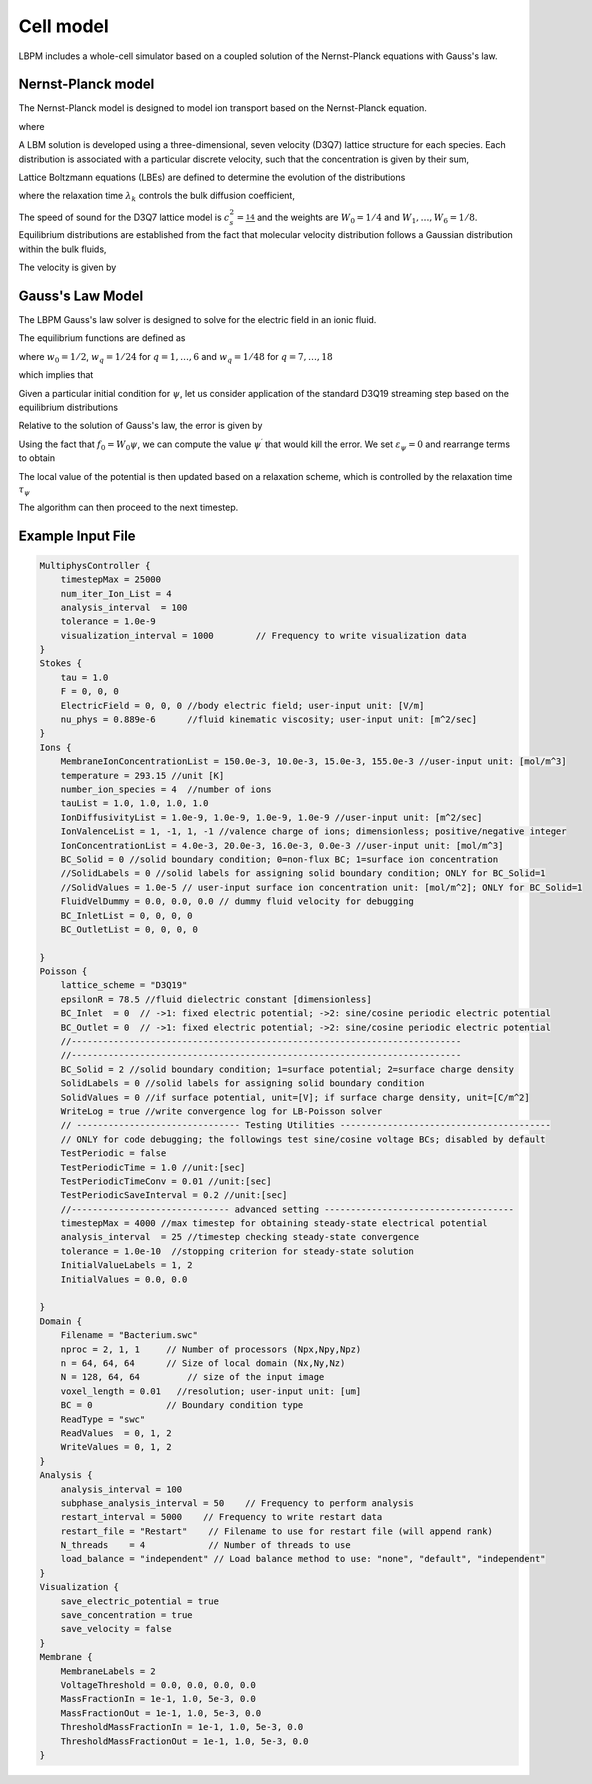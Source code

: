 =============================================
Cell model
=============================================

LBPM includes a whole-cell simulator based on a coupled solution of the Nernst-Planck equations with Gauss's law. 

*********************
Nernst-Planck model
*********************

The Nernst-Planck model is designed to model ion transport based on the
Nernst-Planck equation.

.. math::
   :nowrap:

   $$
     \frac{\partial C_k}{\partial t} + \nabla \cdot \mathbf{j}_k = 0
   $$

where 

.. math::
   :nowrap:

   $$
     \mathbf{j}_k = C_k \mathbf{u} - D_k \Big( \nabla C_k + \frac{z_k C_k}{V_T} \nabla \psi\Big) 
   $$



A LBM solution is developed using a three-dimensional, seven velocity (D3Q7) lattice structure for each species. Each distribution is associated with a particular discrete velocity, such that the concentration is given  by their sum,

.. math::
   :nowrap:

   $$
    C_k  = \sum_{q=0}^{6} f^k_q \;.
   $$

Lattice Boltzmann equations (LBEs) are defined to determine the evolution of the distributions 

.. math::
   :nowrap:

   $$
    f^{k}_q (\mathbf{x}_n + \bm{\xi}_q \Delta t, t+ \Delta t)-
        f^{k}_q (\mathbf{x}_n, t) = \frac{1}{\lambda_k} 
        \Big( f^{k}_q - f^{eq}_q \Big)\;,
   $$
   
where the relaxation time :math:`\lambda_k` controls the bulk diffusion coefficient,

.. math::
   :nowrap:

   $$
       D_k = c_s^2\Big( \lambda_k - \frac 12\Big)\;.
   $$

The speed of sound for the D3Q7 lattice model is :math:`c_s^2 = \frac 14` and the weights are :math:`W_0 = 1/4` and :math:`W_1,\ldots, W_6 = 1/8`.
Equilibrium distributions are established from the fact that molecular velocity distribution follows a Gaussian distribution within the bulk fluids,

.. math::
   :nowrap:

   $$
          f^{eq}_q = W_q C_k \Big[ 1 + \frac{\bm{\xi_q}\cdot \mathbf{u}^\prime}{c_s^2} \Big]\;.
   $$
   
The velocity is given by

.. math::
   :nowrap:

   $$
    \mathbf{u}^\prime = \mathbf{u} - \frac{z_k D_k}{V_T} \nabla \psi \;.
   $$
   
*********************     
Gauss's Law Model
*********************

The LBPM Gauss's law solver is designed to solve for the electric field in an ionic fluid. 

.. math::
   :nowrap:

   $$
    \nabla^2_{fe} \psi (\mathbf{x}_i) = \frac{1}{6 \Delta x^2}
    \Bigg( 2 \sum_{q=1}^{6} \psi(\mathbf{x}_i + \bm{\xi}_q \Delta t) 
      +  \sum_{q=7}^{18} \psi(\mathbf{x}_i + \bm{\xi}_q \Delta t)
   - 24 \psi (\mathbf{x}_i) \Bigg) \;,
    $$

The equilibrium functions are defined as

.. math::
   :nowrap:

   $$
    g_q^{eq} =  w_q \psi\;,
   $$

where :math:`w_0=1/2`, :math:`w_q=1/24` for :math:`q=1,\ldots,6` and :math:`w_q=1/48` for :math:`q=7,\ldots,18`

which implies that 

.. math::
   :nowrap:

   $$
    \psi = \sum_{q=0}^{Q} g_q^{eq}\;.
    $$
    
Given a particular initial condition for :math:`\psi`, let us consider application of the standard D3Q19 streaming step based on the equilibrium distributions

.. math::
   :nowrap:

   $$
    g_q^\prime(\mathbf{x}, t) = g_q^{eq}(\mathbf{x}-\bm{\xi}_q\Delta t, t+ \Delta t)\;.
   $$
   
Relative to the solution of Gauss's law, the error is given by

.. math::
   :nowrap:

   $$
   \varepsilon_{\psi} = 
   8 \Big[ -g_0 +  \sum_{q=1}^Q g_q^\prime(\mathbf{x}, t) \Big] 
   + \frac{\rho_e}{\epsilon_r \epsilon_0} \;.
   $$
     
Using the fact that :math:`f_0 = W_0 \psi`, we can compute the value 
:math:`\psi^\prime` that would kill the error. We set :math:`\varepsilon_{\psi}=0`
and rearrange terms to obtain

.. math::
   :nowrap:

   $$
   \psi^\prime (\mathbf{x},t) = \frac{1}{W_0}\Big[   \sum_{q=1}^Q g_q^\prime(\mathbf{x}, t) 
   + \frac{1}{8}\frac{\rho_e}{\epsilon_r \epsilon_0}\Big]  \;.
   $$

The local value of the potential is then updated based on a relaxation scheme, which is controlled by the relaxation time :math:`\tau_\psi`

.. math::
   :nowrap:

   $$
   \psi(\mathbf{x},t+\Delta t) \leftarrow \Big(1 - \frac{1}{\tau_\psi} \Big )\psi (\mathbf{x},t)
   + \frac{1}{\tau_\psi} \psi^\prime (\mathbf{x},t)\;.
   $$
   
The algorithm can then proceed to the next timestep.

****************************
Example Input File
****************************

.. code-block:: c

     MultiphysController {
	 timestepMax = 25000
	 num_iter_Ion_List = 4
	 analysis_interval  = 100
	 tolerance = 1.0e-9
	 visualization_interval = 1000        // Frequency to write visualization data
     }
     Stokes {
	 tau = 1.0
	 F = 0, 0, 0
	 ElectricField = 0, 0, 0 //body electric field; user-input unit: [V/m]
	 nu_phys = 0.889e-6      //fluid kinematic viscosity; user-input unit: [m^2/sec]
     }
     Ions {
	 MembraneIonConcentrationList = 150.0e-3, 10.0e-3, 15.0e-3, 155.0e-3 //user-input unit: [mol/m^3]
	 temperature = 293.15 //unit [K]
	 number_ion_species = 4  //number of ions
	 tauList = 1.0, 1.0, 1.0, 1.0
	 IonDiffusivityList = 1.0e-9, 1.0e-9, 1.0e-9, 1.0e-9 //user-input unit: [m^2/sec]
	 IonValenceList = 1, -1, 1, -1 //valence charge of ions; dimensionless; positive/negative integer
	 IonConcentrationList = 4.0e-3, 20.0e-3, 16.0e-3, 0.0e-3 //user-input unit: [mol/m^3]
	 BC_Solid = 0 //solid boundary condition; 0=non-flux BC; 1=surface ion concentration
	 //SolidLabels = 0 //solid labels for assigning solid boundary condition; ONLY for BC_Solid=1
	 //SolidValues = 1.0e-5 // user-input surface ion concentration unit: [mol/m^2]; ONLY for BC_Solid=1
	 FluidVelDummy = 0.0, 0.0, 0.0 // dummy fluid velocity for debugging
	 BC_InletList = 0, 0, 0, 0
	 BC_OutletList = 0, 0, 0, 0

     }
     Poisson {
	 lattice_scheme = "D3Q19"
	 epsilonR = 78.5 //fluid dielectric constant [dimensionless]
	 BC_Inlet  = 0  // ->1: fixed electric potential; ->2: sine/cosine periodic electric potential
	 BC_Outlet = 0  // ->1: fixed electric potential; ->2: sine/cosine periodic electric potential
	 //--------------------------------------------------------------------------
	 //--------------------------------------------------------------------------
	 BC_Solid = 2 //solid boundary condition; 1=surface potential; 2=surface charge density
	 SolidLabels = 0 //solid labels for assigning solid boundary condition
	 SolidValues = 0 //if surface potential, unit=[V]; if surface charge density, unit=[C/m^2]
	 WriteLog = true //write convergence log for LB-Poisson solver
	 // ------------------------------- Testing Utilities ----------------------------------------
	 // ONLY for code debugging; the followings test sine/cosine voltage BCs; disabled by default
	 TestPeriodic = false
	 TestPeriodicTime = 1.0 //unit:[sec]
	 TestPeriodicTimeConv = 0.01 //unit:[sec]
	 TestPeriodicSaveInterval = 0.2 //unit:[sec]
	 //------------------------------ advanced setting ------------------------------------
	 timestepMax = 4000 //max timestep for obtaining steady-state electrical potential
	 analysis_interval  = 25 //timestep checking steady-state convergence
	 tolerance = 1.0e-10  //stopping criterion for steady-state solution
	 InitialValueLabels = 1, 2
	 InitialValues = 0.0, 0.0

     }
     Domain {
	 Filename = "Bacterium.swc"
	 nproc = 2, 1, 1     // Number of processors (Npx,Npy,Npz)
	 n = 64, 64, 64      // Size of local domain (Nx,Ny,Nz)
	 N = 128, 64, 64         // size of the input image
	 voxel_length = 0.01   //resolution; user-input unit: [um]
	 BC = 0              // Boundary condition type
	 ReadType = "swc"
	 ReadValues  = 0, 1, 2
	 WriteValues = 0, 1, 2
     }
     Analysis {
	 analysis_interval = 100
	 subphase_analysis_interval = 50    // Frequency to perform analysis
	 restart_interval = 5000    // Frequency to write restart data
	 restart_file = "Restart"    // Filename to use for restart file (will append rank)
	 N_threads    = 4            // Number of threads to use
	 load_balance = "independent" // Load balance method to use: "none", "default", "independent"
     }
     Visualization {
	 save_electric_potential = true
	 save_concentration = true
	 save_velocity = false
     }
     Membrane {
	 MembraneLabels = 2
	 VoltageThreshold = 0.0, 0.0, 0.0, 0.0
	 MassFractionIn = 1e-1, 1.0, 5e-3, 0.0
	 MassFractionOut = 1e-1, 1.0, 5e-3, 0.0
	 ThresholdMassFractionIn = 1e-1, 1.0, 5e-3, 0.0
	 ThresholdMassFractionOut = 1e-1, 1.0, 5e-3, 0.0
     }
